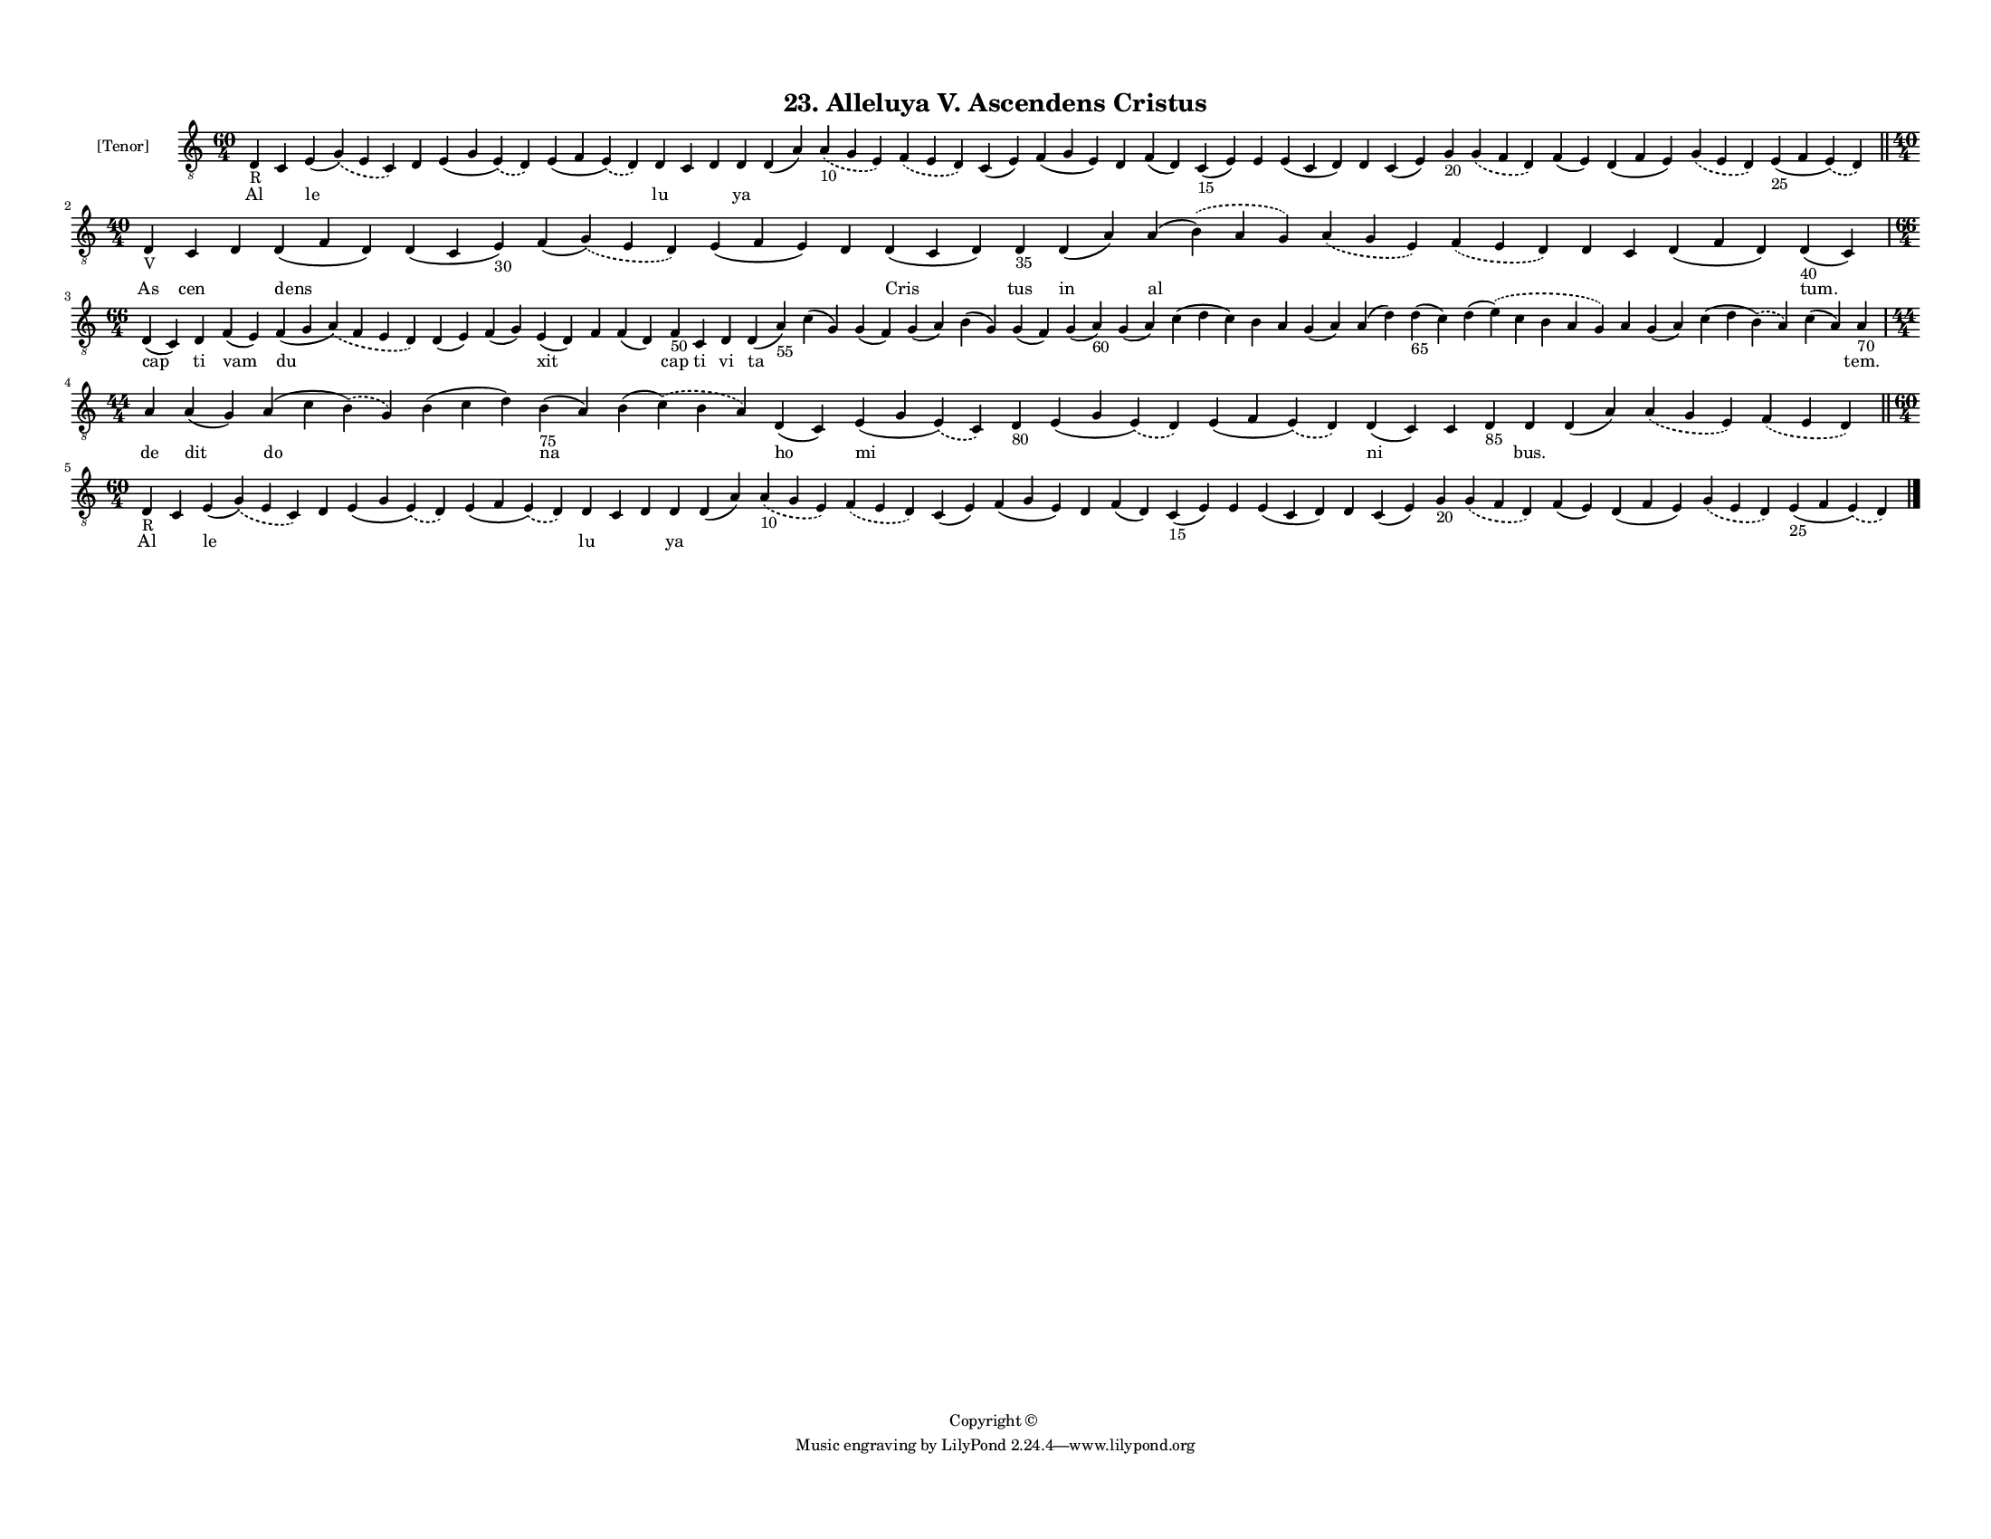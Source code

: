
\version "2.18.2"
% automatically converted by musicxml2ly from musicxml/F3M23ps_Alleluya_V_Ascendens_Cristus.xml

\header {
    encodingsoftware = "Sibelius 6.2"
    encodingdate = "2019-05-28"
    copyright = "Copyright © "
    title = "23. Alleluya V. Ascendens Cristus"
    }

#(set-global-staff-size 11.3811023622)
\paper {
    paper-width = 27.94\cm
    paper-height = 21.59\cm
    top-margin = 1.2\cm
    bottom-margin = 1.2\cm
    left-margin = 1.0\cm
    right-margin = 1.0\cm
    between-system-space = 0.93\cm
    page-top-space = 1.27\cm
    }
\layout {
    \context { \Score
        autoBeaming = ##f
        }
    }
PartPOneVoiceOne =  \relative d {
    \clef "treble_8" \key c \major \time 60/4 | % 1
    d4 -"R" c4 e4 ( \slurDashed g4 ) ( \slurSolid e4 c4 ) d4 e4 ( g4
    \slurDashed e4 ) ( \slurSolid d4 ) e4 ( f4 \slurDashed e4 ) (
    \slurSolid d4 ) d4 c4 d4 d4 d4 ( a'4 ) \slurDashed a4 -"10" (
    \slurSolid g4 e4 ) \slurDashed f4 ( \slurSolid e4 d4 ) c4 ( e4 ) f4
    ( g4 e4 ) d4 f4 ( d4 ) c4 -"15" ( e4 ) e4 e4 ( c4 d4 ) d4 c4 ( e4 )
    g4 -"20" \slurDashed g4 ( \slurSolid f4 d4 ) f4 ( e4 ) d4 ( f4 e4 )
    \slurDashed g4 ( \slurSolid e4 d4 ) e4 -"25" ( f4 \slurDashed e4 ) (
    \slurSolid d4 ) \bar "||"
    \break | % 2
    \time 40/4  | % 2
    d4 -"V" c4 d4 d4 ( f4 d4 ) d4 ( c4 e4 -"30" ) f4 ( \slurDashed g4 )
    ( \slurSolid e4 d4 ) e4 ( f4 e4 ) d4 d4 ( c4 d4 ) d4 -"35" d4 ( a'4
    ) a4 ( \slurDashed b4 ) ( \slurSolid a4 g4 ) \slurDashed a4 (
    \slurSolid g4 e4 ) \slurDashed f4 ( \slurSolid e4 d4 ) d4 c4 d4 ( f4
    d4 ) d4 -"40" ( c4 ) \break | % 3
    \time 66/4  d4 ( c4 ) d4 f4 ( e4 ) f4 ( g4 \slurDashed a4 ) (
    \slurSolid f4 e4 d4 ) d4 ( e4 ) f4 ( g4 ) e4 ( d4 ) f4 f4 ( d4 ) f4
    -"50" c4 d4 d4 ( a'4 -"55" ) c4 ( g4 ) g4 ( f4 ) g4 ( a4 ) b4 ( g4 )
    g4 ( f4 ) g4 ( a4 -"60" ) g4 ( a4 ) c4 ( d4 c4 ) b4 a4 g4 ( a4 ) a4
    ( d4 ) d4 -"65" ( c4 ) d4 ( \slurDashed e4 ) ( \slurSolid c4 b4 a4 g4
    ) a4 g4 ( a4 ) c4 ( d4 \slurDashed b4 ) ( \slurSolid a4 ) c4 ( a4 )
    a4 -"70" \break | % 4
    \time 44/4  a4 a4 ( g4 ) a4 ( c4 \slurDashed b4 ) ( \slurSolid g4 )
    b4 ( c4 d4 ) b4 -"75" ( a4 ) b4 ( \slurDashed c4 ) ( \slurSolid b4 a4
    ) d,4 ( c4 ) e4 ( g4 \slurDashed e4 ) ( \slurSolid c4 ) d4 -"80" e4
    ( g4 \slurDashed e4 ) ( \slurSolid d4 ) e4 ( f4 \slurDashed e4 ) (
    \slurSolid d4 ) d4 ( c4 ) c4 d4 -"85" d4 d4 ( a'4 ) \slurDashed a4 (
    \slurSolid g4 e4 ) \slurDashed f4 ( \slurSolid e4 d4 ) \bar "||"
    \break | % 5
    \time 60/4  | % 5
    d4 -"R" c4 e4 ( \slurDashed g4 ) ( \slurSolid e4 c4 ) d4 e4 ( g4
    \slurDashed e4 ) ( \slurSolid d4 ) e4 ( f4 \slurDashed e4 ) (
    \slurSolid d4 ) d4 c4 d4 d4 d4 ( a'4 ) \slurDashed a4 -"10" (
    \slurSolid g4 e4 ) \slurDashed f4 ( \slurSolid e4 d4 ) c4 ( e4 ) f4
    ( g4 e4 ) d4 f4 ( d4 ) c4 -"15" ( e4 ) e4 e4 ( c4 d4 ) d4 c4 ( e4 )
    g4 -"20" \slurDashed g4 ( \slurSolid f4 d4 ) f4 ( e4 ) d4 ( f4 e4 )
    \slurDashed g4 ( \slurSolid e4 d4 ) e4 -"25" ( f4 \slurDashed e4 ) (
    \slurSolid d4 ) \bar "|."
    }

PartPOneVoiceOneLyricsOne =  \lyricmode { Al \skip4 le \skip4 \skip4
    \skip4 lu \skip4 \skip4 ya \skip4 \skip4 \skip4 \skip4 \skip4 \skip4
    \skip4 \skip4 \skip4 \skip4 \skip4 \skip4 \skip4 \skip4 \skip4
    \skip4 \skip4 \skip4 As cen \skip4 dens \skip4 \skip4 \skip4 \skip4
    Cris tus in al \skip4 \skip4 \skip4 \skip4 \skip4 "tum." cap ti vam
    du \skip4 \skip4 xit \skip4 \skip4 cap ti vi ta \skip4 \skip4 \skip4
    \skip4 \skip4 \skip4 \skip4 \skip4 \skip4 \skip4 \skip4 \skip4
    \skip4 \skip4 \skip4 \skip4 \skip4 \skip4 "tem." de dit do \skip4 na
    \skip4 ho mi \skip4 \skip4 \skip4 ni \skip4 \skip4 "bus." \skip4
    \skip4 \skip4 Al \skip4 le \skip4 \skip4 \skip4 lu \skip4 \skip4 ya
    \skip4 \skip4 \skip4 \skip4 \skip4 \skip4 \skip4 \skip4 \skip4
    \skip4 \skip4 \skip4 \skip4 \skip4 \skip4 \skip4 \skip4 \skip4 }

% The score definition
\score {
    <<
        \new Staff <<
            \set Staff.instrumentName = "[Tenor]"
            \context Staff << 
                \context Voice = "PartPOneVoiceOne" { \PartPOneVoiceOne }
                \new Lyrics \lyricsto "PartPOneVoiceOne" \PartPOneVoiceOneLyricsOne
                >>
            >>
        
        >>
    \layout {}
    % To create MIDI output, uncomment the following line:
    %  \midi {}
    }

